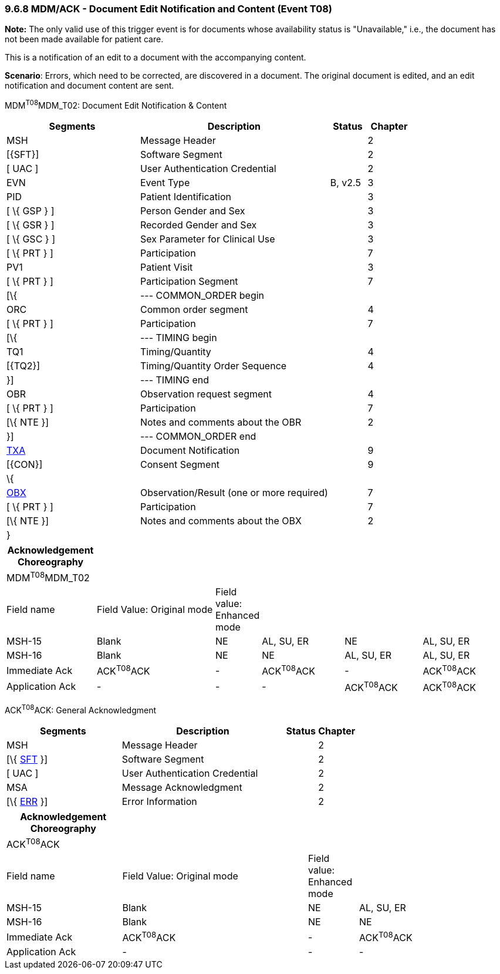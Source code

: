 === 9.6.8 MDM/ACK - Document Edit Notification and Content (Event T08)

*Note:* The only valid use of this trigger event is for documents whose availability status is "Unavailable," i.e., the document has not been made available for patient care.

This is a notification of an edit to a document with the accompanying content.

*Scenario*: Errors, which need to be corrected, are discovered in a document. The original document is edited, and an edit notification and document content are sent.

MDM^T08^MDM_T02: Document Edit Notification & Content

[width="100%",cols="33%,47%,9%,11%",options="header",]
|===
|Segments |Description |Status |Chapter
|MSH |Message Header | |2
|[\{SFT}] |Software Segment | |2
|[ UAC ] |User Authentication Credential | |2
|EVN |Event Type |B, v2.5 |3
|PID |Patient Identification | |3
|[ \{ GSP } ] |Person Gender and Sex | |3
|[ \{ GSR } ] |Recorded Gender and Sex | |3
|[ \{ GSC } ] |Sex Parameter for Clinical Use | |3
|[ \{ PRT } ] |Participation | |7
|PV1 |Patient Visit | |3
|[ \{ PRT } ] |Participation Segment | |7
|[\{ |--- COMMON_ORDER begin | |
|ORC |Common order segment | |4
|[ \{ PRT } ] |Participation | |7
|[\{ |--- TIMING begin | |
|TQ1 |Timing/Quantity | |4
|[\{TQ2}] |Timing/Quantity Order Sequence | |4
|}] |--- TIMING end | |
|OBR |Observation request segment | |4
|[ \{ PRT } ] |Participation | |7
|[\{ NTE }] |Notes and comments about the OBR | |2
|}] |--- COMMON_ORDER end | |
|link:#TXA[TXA] |Document Notification | |9
|[\{CON}] |Consent Segment | |9
|\{ | | |
|link:#OBX[OBX] |Observation/Result (one or more required) | |7
|[ \{ PRT } ] |Participation | |7
|[\{ NTE }] |Notes and comments about the OBX | |2
|} | | |
|===

[width="100%",cols="18%,25%,6%,17%,16%,18%",options="header",]
|===
|Acknowledgement Choreography | | | | |
|MDM^T08^MDM_T02 | | | | |
|Field name |Field Value: Original mode |Field value: Enhanced mode | | |
|MSH-15 |Blank |NE |AL, SU, ER |NE |AL, SU, ER
|MSH-16 |Blank |NE |NE |AL, SU, ER |AL, SU, ER
|Immediate Ack |ACK^T08^ACK |- |ACK^T08^ACK |- |ACK^T08^ACK
|Application Ack |- |- |- |ACK^T08^ACK |ACK^T08^ACK
|===

ACK^T08^ACK: General Acknowledgment

[width="100%",cols="33%,47%,9%,11%",options="header",]
|===
|Segments |Description |Status |Chapter
|MSH |Message Header | |2
|[\{ link:#SFT[SFT] }] |Software Segment | |2
|[ UAC ] |User Authentication Credential | |2
|MSA |Message Acknowledgment | |2
|[\{ link:#ERR[ERR] }] |Error Information | |2
|===

[width="100%",cols="23%,37%,10%,30%",options="header",]
|===
|Acknowledgement Choreography | | |
|ACK^T08^ACK | | |
|Field name |Field Value: Original mode |Field value: Enhanced mode |
|MSH-15 |Blank |NE |AL, SU, ER
|MSH-16 |Blank |NE |NE
|Immediate Ack |ACK^T08^ACK |- |ACK^T08^ACK
|Application Ack |- |- |-
|===

